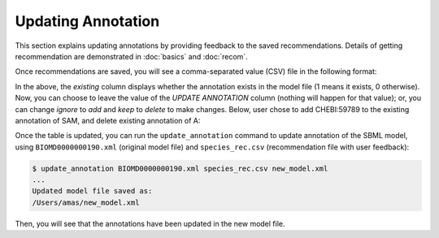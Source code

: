

Updating Annotation
===================


This section explains updating annotations by providing feedback to the saved recommendations. Details of getting recommendation are demonstrated in :doc:`basics` and :doc:`recom`. 

Once recommendations are saved, you will see a comma-separated value (CSV) file in the following format:

.. image:: images/recom_before_feedback.png
  :width: 1000


In the above, the `existing` column displays whether the annotation exists in the model file (1 means it exists, 0 otherwise). Now, you can choose to leave the value of the `UPDATE ANNOTATION` column (nothing will happen for that value); or, you can change `ignore` to `add` and `keep` to `delete` to make changes. Below, user chose to add CHEBI:59789 to the existing annotation of SAM, and delete existing annotation of A:

.. image:: images/recom_after_feedback.png
  :width: 1000 


Once the table is updated, you can run the ``update_annotation`` command to update annotation of the SBML model, using ``BIOMD0000000190.xml`` (original model file) and ``species_rec.csv`` (recommendation file with user feedback):

.. code-block:: console
 
   $ update_annotation BIOMD0000000190.xml species_rec.csv new_model.xml
   ...
   Updated model file saved as:
   /Users/amas/new_model.xml


Then, you will see that the annotations have been updated in the new model file. 